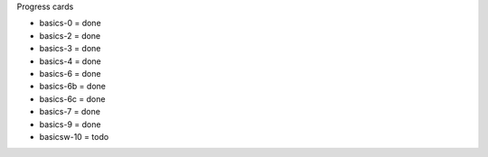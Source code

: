 Progress cards 

- basics-0 = done
- basics-2 = done
- basics-3 = done
- basics-4 = done
- basics-6 = done
- basics-6b = done
- basics-6c = done
- basics-7 = done
- basics-9 = done
- basicsw-10 = todo

